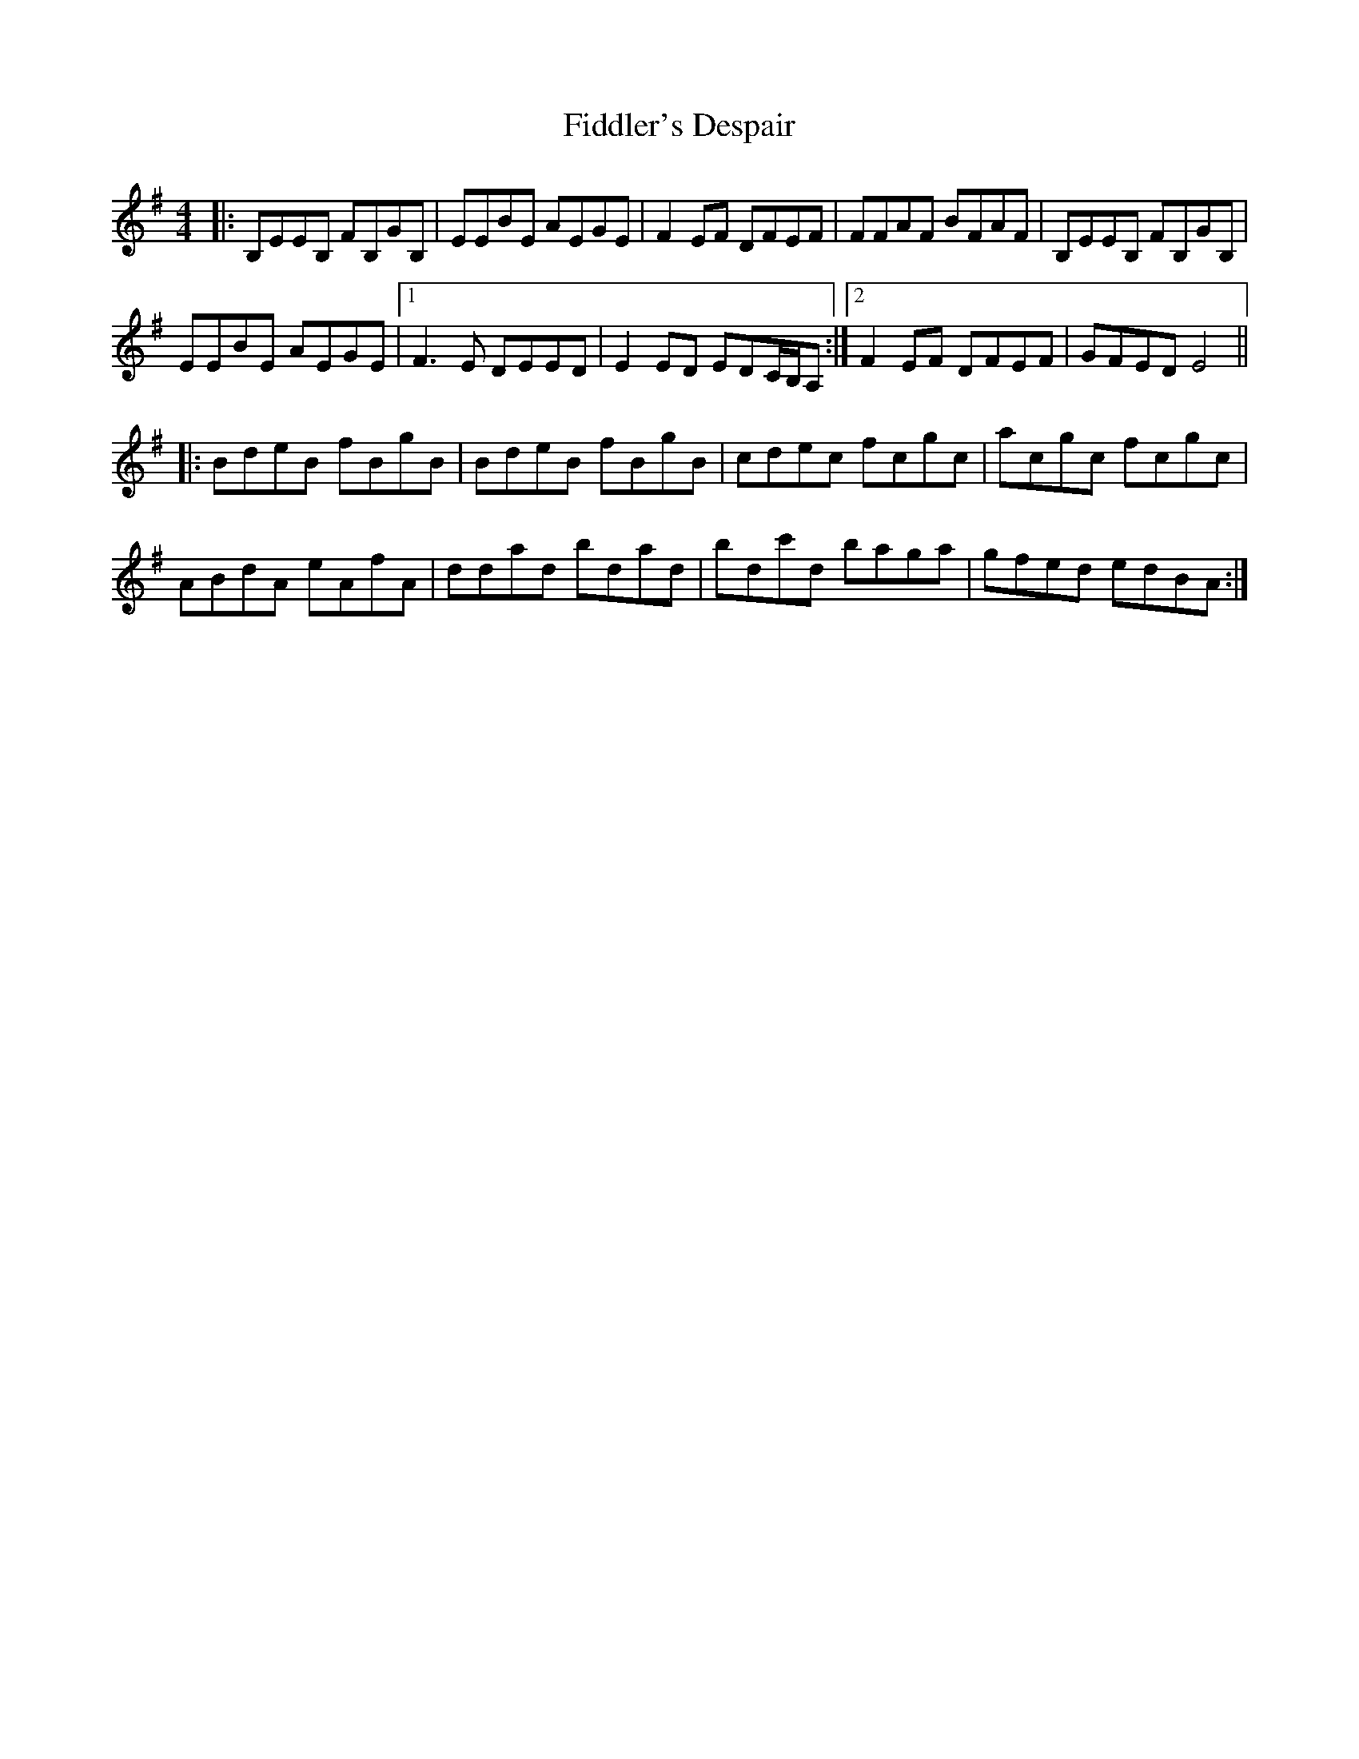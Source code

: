 X: 12944
T: Fiddler's Despair
R: reel
M: 4/4
K: Eminor
|:B,EEB, FB,GB,|EEBE AEGE|F2EF DFEF|FFAF BFAF|B,EEB, FB,GB,|
EEBE AEGE|1 F3E DEED|E2ED EDC/B,/A,:|2 F2EF DFEF|GFED E4||
|:BdeB fBgB|BdeB fBgB|cdec fcgc|acgc fcgc|
ABdA eAfA|ddad bdad|bdc'd baga|gfed edBA:|

